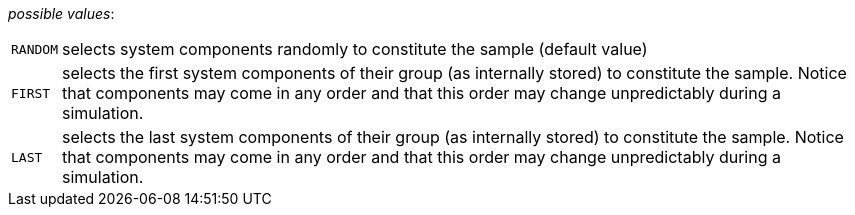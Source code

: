 // 3Worlds documentation for property dataTracker.SamplingMode
// CAUTION: generated code - do not modify
// generated by CentralResourceGenerator on Tue Apr 27 09:48:45 CEST 2021

_possible values_:

[horizontal]
`RANDOM`:: selects system components randomly to constitute the sample (default value)
`FIRST`:: selects the first system components of their group (as internally stored) to constitute the sample. Notice that components may come in any order and that this order may change unpredictably during a simulation.
`LAST`:: selects the last system components of their group (as internally stored) to constitute the sample. Notice that components may come in any order and that this order may change unpredictably during a simulation.

